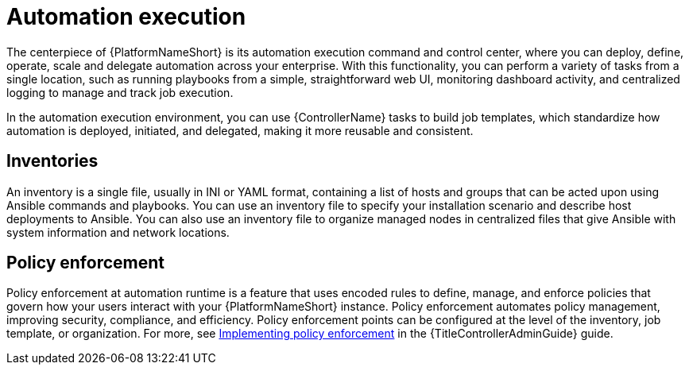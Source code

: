:_mod-docs-content-type: CONCEPT

[id="con-gs-automation-execution"]

= Automation execution

The centerpiece of {PlatformNameShort} is its automation execution command and control center, where you can deploy, define, operate, scale and delegate automation across your enterprise. 
With this functionality, you can perform a variety of tasks from a single location, such as running playbooks from a simple, straightforward web UI, monitoring dashboard activity, and centralized logging to manage and track job execution.

In the automation execution environment, you can use {ControllerName} tasks to build job templates, which standardize how automation is deployed, initiated, and delegated, making it more reusable and consistent.

== Inventories

An inventory is a single file, usually in INI or YAML format, containing a list of hosts and groups that can be acted upon using Ansible commands and playbooks. 
You can use an inventory file to specify your installation scenario and describe host deployments to Ansible. 
You can also use an inventory file to organize managed nodes in centralized files that give Ansible with system information and network locations. 

== Policy enforcement

Policy enforcement at automation runtime is a feature that uses encoded rules to define, manage, and enforce policies that govern how your users interact with your {PlatformNameShort} instance. Policy enforcement automates policy management, improving security, compliance, and efficiency. Policy enforcement points can be configured at the level of the inventory, job template, or organization. For more, see link:{URLControllerAdminGuide}/controller-pac[Implementing policy enforcement] in the {TitleControllerAdminGuide} guide.